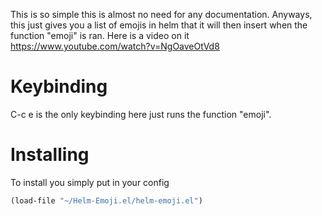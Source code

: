 This is so simple this is almost no need for any documentation. Anyways, this just gives you a list of emojis in helm that it will then insert when the function "emoji" is ran. Here is a video on it https://www.youtube.com/watch?v=NgOaveOtVd8
* Keybinding
C-c e is the only keybinding here just runs the function "emoji". 
* Installing
To install you simply put in your config
#+BEGIN_SRC emacs-lisp
(load-file "~/Helm-Emoji.el/helm-emoji.el")
#+END_SRC
